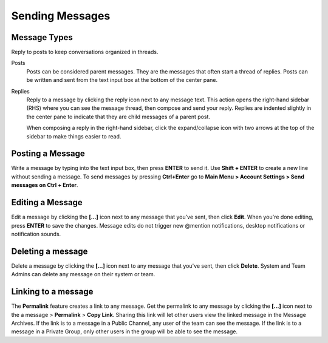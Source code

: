 .. _sending-messages:

Sending Messages
================

Message Types
-------------

Reply to posts to keep conversations organized in threads.

Posts
  Posts can be considered parent messages. They are the messages that often start a thread of replies. Posts can be written and sent from the text input box at the bottom of the center pane.

Replies
  Reply to a message by clicking the reply icon next to any message text. This action opens the right-hand sidebar (RHS) where you can see the message thread, then compose and send your reply. Replies are indented slightly in the center pane to indicate that they are child messages of a parent post.

  When composing a reply in the right-hand sidebar, click the expand/collapse icon with two arrows at the top of the sidebar to make things easier to read.

Posting a Message
-----------------

Write a message by typing into the text input box, then press **ENTER** to send it. Use **Shift + ENTER** to create a new line without sending a message. To send messages by pressing **Ctrl+Enter** go to **Main Menu > Account Settings > Send messages on Ctrl + Enter**.

Editing a Message
-----------------

Edit a message by clicking the **[...]** icon next to any message that you’ve sent, then click **Edit**. When you're done editing, press **ENTER** to save the changes. Message edits do not trigger new @mention notifications, desktop notifications or notification sounds.

Deleting a message
------------------

Delete a message by clicking the **[...]** icon next to any message that you've sent, then click **Delete**. System and Team Admins can delete any message on their system or team.

Linking to a message
--------------------

The **Permalink** feature creates a link to any message. Get the permalink to any message by clicking the **[...]** icon next to the a message  > **Permalink** > **Copy Link**. Sharing this link will let other users view the linked message in the Message Archives. If the link is to a message in a Public Channel, any user of the team can see the message. If the link is to a message in a Private Group, only other users in the group will be able to see the message.

